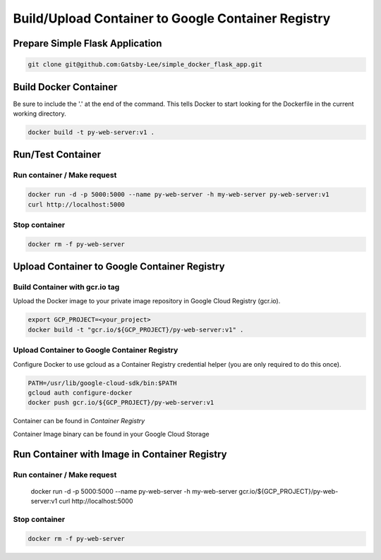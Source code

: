 Build/Upload Container to Google Container Registry
===================================================

Prepare Simple Flask Application
------------------------------

.. code-block:: bash

    git clone git@github.com:Gatsby-Lee/simple_docker_flask_app.git


Build Docker Container
----------------------

Be sure to include the '.' at the end of the command.
This tells Docker to start looking for the Dockerfile in the current working directory.

.. code-block:: bash

    docker build -t py-web-server:v1 .


Run/Test Container
------------------

Run container / Make request
^^^^^^^^^^^^^^^^^^^^^^^^^^^^

.. code-block:: bash

    docker run -d -p 5000:5000 --name py-web-server -h my-web-server py-web-server:v1
    curl http://localhost:5000


Stop container
^^^^^^^^^^^^^^

.. code-block:: bash

    docker rm -f py-web-server


Upload Container to Google Container Registry
---------------------------------------------

Build Container with gcr.io tag
^^^^^^^^^^^^^^^^^^^^^^^^^^^^^^^

Upload the Docker image to your private image repository in Google Cloud Registry (gcr.io).

.. code-block:: bash

    export GCP_PROJECT=<your_project>
    docker build -t "gcr.io/${GCP_PROJECT}/py-web-server:v1" .


Upload Container to Google Container Registry
^^^^^^^^^^^^^^^^^^^^^^^^^^^^^^^^^^^^^^^^^^^^^

Configure Docker to use gcloud as a Container Registry credential helper (you are only required to do this once).

.. code-block:: bash

    PATH=/usr/lib/google-cloud-sdk/bin:$PATH
    gcloud auth configure-docker
    docker push gcr.io/${GCP_PROJECT}/py-web-server:v1


Container can be found in `Container Registry`

Container Image binary can be found in your Google Cloud Storage


Run Container with Image in Container Registry
----------------------------------------------

Run container / Make request
^^^^^^^^^^^^^^^^^^^^^^^^^^^^

    docker run -d -p 5000:5000 --name py-web-server -h my-web-server gcr.io/${GCP_PROJECT}/py-web-server:v1
    curl http://localhost:5000


Stop container
^^^^^^^^^^^^^^

.. code-block:: bash

    docker rm -f py-web-server

